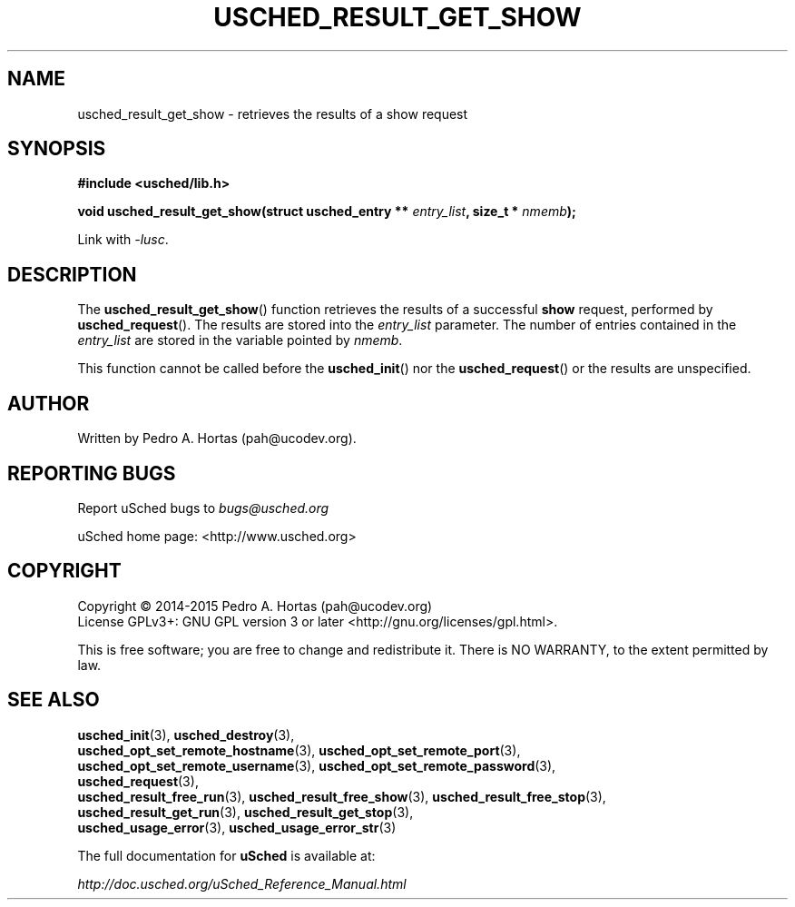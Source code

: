 .\" This file is part of the uCodev uSched project (http://www.usched.org)
.TH USCHED_RESULT_GET_SHOW "3" "March 2015" "uCodev uSched" "uSched Programmer's Manual"
.SH NAME
usched_result_get_show \- retrieves the results of a show request
.SH SYNOPSIS
.B #include <usched/lib.h>

.BI "void usched_result_get_show(struct usched_entry ** " entry_list ", size_t * " nmemb );
.sp
Link with \fI\-lusc\fP.
.fi
.SH DESCRIPTION
The
.BR usched_result_get_show ()
function retrieves the results of a successful \fBshow\fR request, performed by
.BR usched_request ().
The results are stored into the \fIentry_list\fR parameter. The number of entries contained in the \fIentry_list\fR are stored in the variable pointed by \fInmemb\fR.
.PP
This function cannot be called before the
.BR usched_init ()
nor the
.BR usched_request ()
or the results are unspecified.
.PP
.SH AUTHOR
Written by Pedro A. Hortas (pah@ucodev.org).
.SH "REPORTING BUGS"
Report uSched bugs to \fIbugs@usched.org\fR
.PP
uSched home page: <http://www.usched.org>
.PP
.SH COPYRIGHT
Copyright \(co 2014-2015  Pedro A. Hortas (pah@ucodev.org)
.br
License GPLv3+: GNU GPL version 3 or later <http://gnu.org/licenses/gpl.html>.
.br
.PP
This is free software; you are free to change and redistribute it.
There is NO WARRANTY, to the extent permitted by law.
.PP
.SH "SEE ALSO"
\fBusched_init\fR(3), \fBusched_destroy\fR(3),
.br
\fBusched_opt_set_remote_hostname\fR(3), \fBusched_opt_set_remote_port\fR(3),
.br
.br
\fBusched_opt_set_remote_username\fR(3), \fBusched_opt_set_remote_password\fR(3),
.br
.br
\fBusched_request\fR(3),
.br
.br
\fBusched_result_free_run\fR(3), \fBusched_result_free_show\fR(3), \fBusched_result_free_stop\fR(3),
.br
.br
\fBusched_result_get_run\fR(3), \fBusched_result_get_stop\fR(3),
.br
.br
\fBusched_usage_error\fR(3), \fBusched_usage_error_str\fR(3)
.br
.PP
The full documentation for
.B uSched
is available at:
.PP
.PP
  \fIhttp://doc.usched.org/uSched_Reference_Manual.html\fR
.PP
